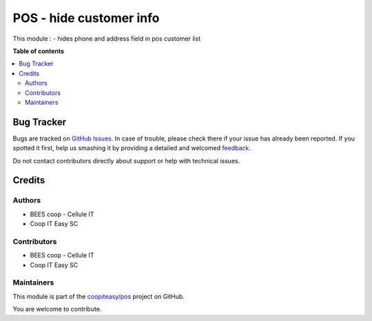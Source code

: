 ========================
POS - hide customer info
========================

.. !!!!!!!!!!!!!!!!!!!!!!!!!!!!!!!!!!!!!!!!!!!!!!!!!!!!
   !! This file is generated by oca-gen-addon-readme !!
   !! changes will be overwritten.                   !!
   !!!!!!!!!!!!!!!!!!!!!!!!!!!!!!!!!!!!!!!!!!!!!!!!!!!!

.. |badge1| image:: https://img.shields.io/badge/maturity-Beta-yellow.png
    :target: https://odoo-community.org/page/development-status
    :alt: Beta
.. |badge2| image:: https://img.shields.io/badge/licence-AGPL--3-blue.png
    :target: http://www.gnu.org/licenses/agpl-3.0-standalone.html
    :alt: License: AGPL-3
.. |badge3| image:: https://img.shields.io/badge/github-coopiteasy%2Fpos-lightgray.png?logo=github
    :target: https://github.com/coopiteasy/pos/tree/12.0/pos_hide_partner_info
    :alt: coopiteasy/pos

|badge1| |badge2| |badge3| 

This module :
- hides phone and address field in pos customer list

**Table of contents**

.. contents::
   :local:

Bug Tracker
===========

Bugs are tracked on `GitHub Issues <https://github.com/coopiteasy/pos/issues>`_.
In case of trouble, please check there if your issue has already been reported.
If you spotted it first, help us smashing it by providing a detailed and welcomed
`feedback <https://github.com/coopiteasy/pos/issues/new?body=module:%20pos_hide_partner_info%0Aversion:%2012.0%0A%0A**Steps%20to%20reproduce**%0A-%20...%0A%0A**Current%20behavior**%0A%0A**Expected%20behavior**>`_.

Do not contact contributors directly about support or help with technical issues.

Credits
=======

Authors
~~~~~~~

* BEES coop - Cellule IT
* Coop IT Easy SC

Contributors
~~~~~~~~~~~~

* BEES coop - Cellule IT
* Coop IT Easy SC

Maintainers
~~~~~~~~~~~

This module is part of the `coopiteasy/pos <https://github.com/coopiteasy/pos/tree/12.0/pos_hide_partner_info>`_ project on GitHub.

You are welcome to contribute.

